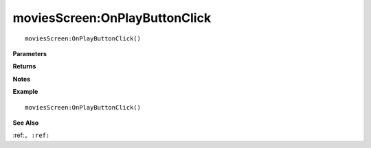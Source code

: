 .. _moviesScreen_OnPlayButtonClick:

===================================
moviesScreen\:OnPlayButtonClick 
===================================

.. description
    
::

   moviesScreen:OnPlayButtonClick()


**Parameters**



**Returns**



**Notes**



**Example**

::

   moviesScreen:OnPlayButtonClick()

**See Also**

:ref:``, :ref:`` 

